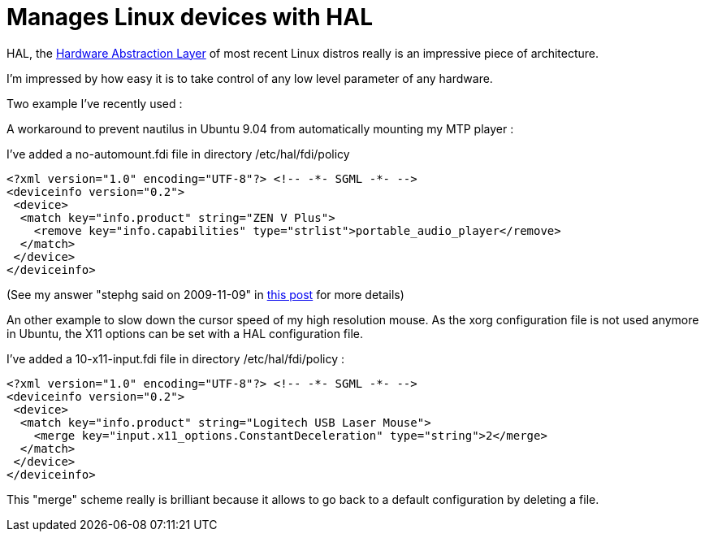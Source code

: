 = Manages Linux devices with HAL

HAL, the link:http://www.freedesktop.org/wiki/Software/hal[Hardware Abstraction Layer] of most recent Linux distros really is an impressive piece of architecture.



I'm impressed by how easy it is to take control of any low level parameter of any hardware.



Two example I've recently used :



A workaround to prevent nautilus in Ubuntu 9.04 from automatically mounting my MTP player :

I've added a no-automount.fdi file in directory /etc/hal/fdi/policy

[source,xml]
----
<?xml version="1.0" encoding="UTF-8"?> <!-- -*- SGML -*- -->
<deviceinfo version="0.2">
 <device>
  <match key="info.product" string="ZEN V Plus">
    <remove key="info.capabilities" type="strlist">portable_audio_player</remove>
  </match>
 </device>
</deviceinfo>

----
(See my answer "stephg said on 2009-11-09" in link:https://answers.launchpad.net/ubuntu/+question/69910[this post] for more details)



An other example to slow down the cursor speed of my high resolution mouse. As the xorg configuration file is not used anymore in Ubuntu, the X11 options can be set with a HAL configuration file. 

I've added a 10-x11-input.fdi file in directory /etc/hal/fdi/policy : 

[source,xml]
----
<?xml version="1.0" encoding="UTF-8"?> <!-- -*- SGML -*- -->
<deviceinfo version="0.2">
 <device>
  <match key="info.product" string="Logitech USB Laser Mouse">
    <merge key="input.x11_options.ConstantDeceleration" type="string">2</merge>
  </match>
 </device>
</deviceinfo>

----
This "merge" scheme really is brilliant because it allows to go back to a default configuration by deleting a file.
